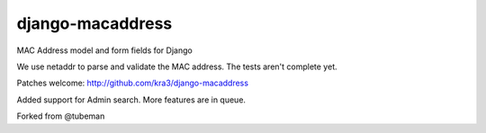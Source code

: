 django-macaddress
================

.. image:: https://api.travis-ci.org/kra3/django-macaddress-ng.png?branch=master
   :alt: Build Status
   :target: https://travis-ci.org/kra3/django-macaddress-ng
.. image:: https://pypip.in/v/django-macaddress-ng/badge.png
   :target: https://crate.io/packages/django-macaddress-ng
.. image:: https://pypip.in/d/django-macaddress-ng/badge.png
   :target: https://crate.io/packages/django-macaddress-ng

MAC Address model and form fields for Django

We use netaddr to parse and validate the MAC address.  The tests aren't
complete yet.

Patches welcome: http://github.com/kra3/django-macaddress

Added support for Admin search. More features are in queue. 

Forked from @tubeman
